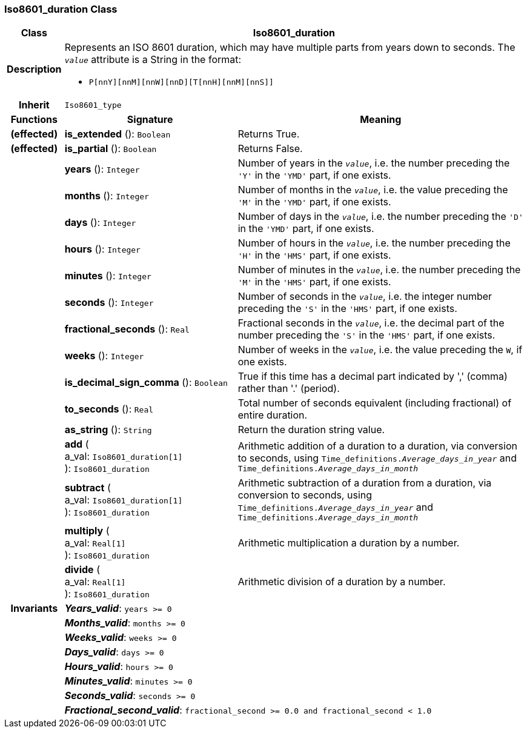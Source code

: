 === Iso8601_duration Class

[cols="^1,3,5"]
|===
h|*Class*
2+^h|*Iso8601_duration*

h|*Description*
2+a|Represents an ISO 8601 duration, which may have multiple parts from years down to seconds. The `_value_` attribute is a String in the format:

* `P[nnY][nnM][nnW][nnD][T[nnH][nnM][nnS]]`

h|*Inherit*
2+|`Iso8601_type`

h|*Functions*
^h|*Signature*
^h|*Meaning*

h|(effected)
|*is_extended* (): `Boolean`
a|Returns True.

h|(effected)
|*is_partial* (): `Boolean`
a|Returns False.

h|
|*years* (): `Integer`
a|Number of years in the `_value_`, i.e. the number preceding the `'Y'` in the `'YMD'` part, if one exists.

h|
|*months* (): `Integer`
a|Number of months in the `_value_`, i.e. the value preceding the `'M'` in the `'YMD'` part, if one exists.

h|
|*days* (): `Integer`
a|Number of days in the `_value_`, i.e. the number preceding the `'D'` in the `'YMD'` part, if one exists.

h|
|*hours* (): `Integer`
a|Number of hours in the `_value_`, i.e. the number preceding the `'H'` in the `'HMS'` part, if one exists.

h|
|*minutes* (): `Integer`
a|Number of minutes in the `_value_`, i.e. the number preceding the `'M'` in the `'HMS'` part, if one exists.

h|
|*seconds* (): `Integer`
a|Number of seconds in the `_value_`, i.e. the integer number preceding the `'S'` in the `'HMS'` part, if one exists.

h|
|*fractional_seconds* (): `Real`
a|Fractional seconds in the `_value_`, i.e. the decimal part of the number preceding the `'S'` in the `'HMS'` part, if one exists.

h|
|*weeks* (): `Integer`
a|Number of weeks in the `_value_`, i.e. the value preceding the `W`, if one exists.

h|
|*is_decimal_sign_comma* (): `Boolean`
a|True if this time has a decimal part indicated by ',' (comma) rather than '.' (period).

h|
|*to_seconds* (): `Real`
a|Total number of seconds equivalent (including fractional) of entire duration.

h|
|*as_string* (): `String`
a|Return the duration string value.

h|
|*add* ( +
a_val: `Iso8601_duration[1]` +
): `Iso8601_duration`
a|Arithmetic addition of a duration to a duration, via conversion to seconds, using `Time_definitions._Average_days_in_year_` and `Time_definitions._Average_days_in_month_`

h|
|*subtract* ( +
a_val: `Iso8601_duration[1]` +
): `Iso8601_duration`
a|Arithmetic subtraction of a duration from a duration, via conversion to seconds, using `Time_definitions._Average_days_in_year_` and `Time_definitions._Average_days_in_month_`

h|
|*multiply* ( +
a_val: `Real[1]` +
): `Iso8601_duration`
a|Arithmetic multiplication a duration by a number.

h|
|*divide* ( +
a_val: `Real[1]` +
): `Iso8601_duration`
a|Arithmetic division of a duration by a number.

h|*Invariants*
2+a|*_Years_valid_*: `years >= 0`

h|
2+a|*_Months_valid_*: `months >= 0`

h|
2+a|*_Weeks_valid_*: `weeks >= 0`

h|
2+a|*_Days_valid_*: `days >= 0`

h|
2+a|*_Hours_valid_*: `hours >= 0`

h|
2+a|*_Minutes_valid_*: `minutes >= 0`

h|
2+a|*_Seconds_valid_*: `seconds >= 0`

h|
2+a|*_Fractional_second_valid_*: `fractional_second >= 0.0 and fractional_second < 1.0`
|===
